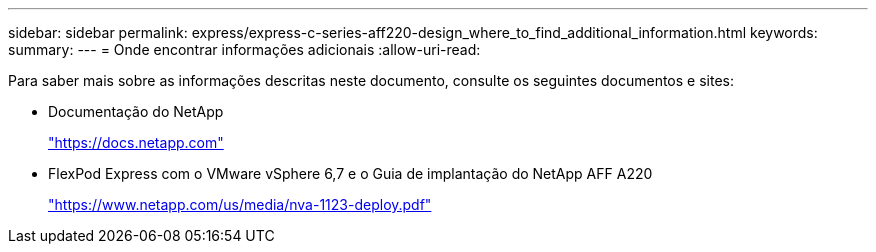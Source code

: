 ---
sidebar: sidebar 
permalink: express/express-c-series-aff220-design_where_to_find_additional_information.html 
keywords:  
summary:  
---
= Onde encontrar informações adicionais
:allow-uri-read: 


[role="lead"]
Para saber mais sobre as informações descritas neste documento, consulte os seguintes documentos e sites:

* Documentação do NetApp
+
https://docs.netapp.com["https://docs.netapp.com"^]

* FlexPod Express com o VMware vSphere 6,7 e o Guia de implantação do NetApp AFF A220
+
https://docs.netapp.com/us-en/flexpod/express/express-c-series-aff220-deploy_program_summary.html["https://www.netapp.com/us/media/nva-1123-deploy.pdf"^]


